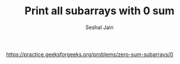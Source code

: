 #+TITLE: Print all subarrays with 0 sum
#+AUTHOR: Seshal Jain
#+TAGS[]: search_sort
https://practice.geeksforgeeks.org/problems/zero-sum-subarrays/0
